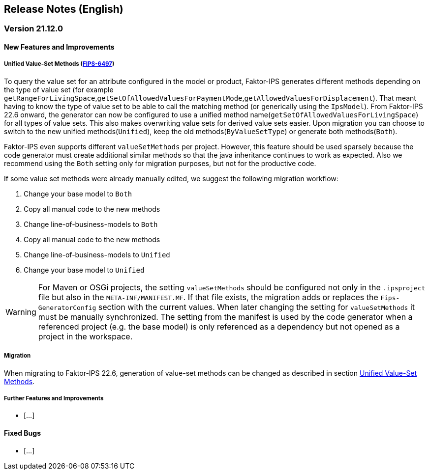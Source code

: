 :jbake-title: Release Notes (English)
:jbake-type: chapter
:jbake-status: published
:jbake-order: 20
:images-folder: {images}releasenotes/

== Release Notes (English)

=== Version 21.12.0

==== New Features and Improvements

[[unified_valueset_methods]]
===== Unified Value-Set Methods (https://jira.faktorzehn.de/browse/FIPS-6497[FIPS-6497])
To query the value set for an attribute configured in the model or product, Faktor-IPS generates different methods depending on the type of value set (for example `getRangeForLivingSpace`,`getSetOfAllowedValuesForPaymentMode`,`getAllowedValuesForDisplacement`). That meant having to know the type of value set to be able to call the matching method (or generically using the `IpsModel`). From Faktor-IPS 22.6 onward, the generator can now be configured to use a unified method name(`getSetOfAllowedValuesForLivingSpace`) for all types of value sets. This also makes overwriting value sets for derived value sets easier.
Upon migration you can choose to switch to the new unified methods(`Unified`), keep the old methods(`ByValueSetType`) or generate both methods(`Both`). 

Faktor-IPS even supports different `valueSetMethods` per project. However, this feature should be used sparsely because the code generator must create additional similar methods so that the java inheritance continues to work as expected.
Also we recommend using the `Both` setting only for migration purposes, but not for the productive code.

If some value set methods were already manually edited, we suggest the following migration workflow:

 . Change your base model to `Both`
 . Copy all manual code to the new methods
 . Change line-of-business-models to `Both`
 . Copy all manual code to the new methods
 . Change line-of-business-models to `Unified`
 . Change your base model to `Unified`
  
WARNING: For Maven or OSGi projects, the setting `valueSetMethods` should be configured not only in the `.ipsproject` file but also in the `META-INF/MANIFEST.MF`. If that file exists, the migration adds or replaces the `Fips-GeneratorConfig` section with the current values. When later changing the setting for `valueSetMethods` it must be manually synchronized. The setting from the manifest is used by the code generator when a referenced project (e.g. the base model) is only referenced as a dependency but not opened as a project in the workspace.
 
===== Migration
When migrating to Faktor-IPS 22.6, generation of value-set methods can be changed as described in section <<unified_valueset_methods, Unified Value-Set Methods>>.


===== Further Features and Improvements

 * [...]

==== Fixed Bugs
 * [...]
 